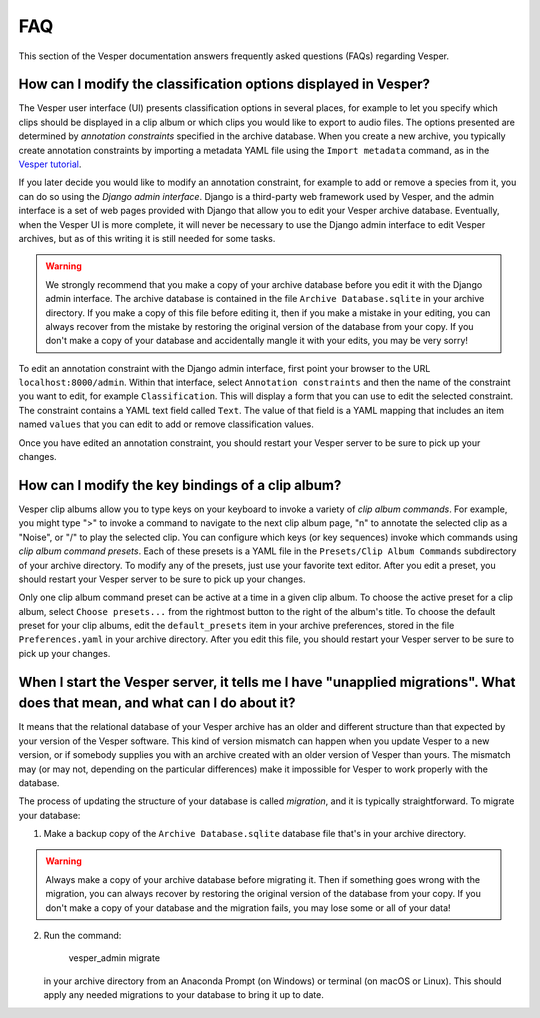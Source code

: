 ***
FAQ
***

This section of the Vesper documentation answers frequently asked questions
(FAQs) regarding Vesper.

How can I modify the classification options displayed in Vesper?
================================================================

The Vesper user interface (UI) presents classification options in several
places, for example to let you specify which clips should be displayed in
a clip album or which clips you would like to export to audio files. The
options presented are determined by *annotation constraints* specified in
the archive database. When you create a new archive, you typically create
annotation constraints by importing a metadata YAML file using the
``Import metadata`` command, as in the `Vesper tutorial <tutorial.html>`_.

If you later decide you would like to modify an annotation constraint,
for example to add or remove a species from it, you can do so using the
*Django admin interface*. Django is a third-party web framework used by
Vesper, and the admin interface is a set of web pages provided with
Django that allow you to edit your Vesper archive database. Eventually,
when the Vesper UI is more complete, it will never be necessary to use
the Django admin interface to edit Vesper archives, but as of this
writing it is still needed for some tasks.

.. WARNING::
   We strongly recommend that you make a copy of your archive database
   before you edit it with the Django admin interface. The archive
   database is contained in the file ``Archive Database.sqlite`` in your
   archive directory. If you make a copy of this file before editing it,
   then if you make a mistake in your editing, you can always recover
   from the mistake by restoring the original version of the database
   from your copy. If you don't make a copy of your database and
   accidentally mangle it with your edits, you may be very sorry!

To edit an annotation constraint with the Django admin interface, first
point your browser to the URL ``localhost:8000/admin``. Within that
interface, select ``Annotation constraints`` and then the name of the
constraint you want to edit, for example ``Classification``. This will
display a form that you can use to edit the selected constraint. The
constraint contains a YAML text field called ``Text``. The value of
that field is a YAML mapping that includes an item named ``values``
that you can edit to add or remove classification values.

Once you have edited an annotation constraint, you should restart your
Vesper server to be sure to pick up your changes.

How can I modify the key bindings of a clip album?
==================================================

Vesper clip albums allow you to type keys on your keyboard to invoke
a variety of *clip album commands*. For example, you might type ">"
to invoke a command to navigate to the next clip album page, "n" to
annotate the selected clip as a "Noise", or "/" to play the selected
clip. You can configure which keys (or key sequences) invoke which
commands using *clip album command presets*. Each of these presets is a
YAML file in the ``Presets/Clip Album Commands`` subdirectory of your
archive directory. To modify any of the presets, just use your favorite
text editor. After you edit a preset, you should restart your Vesper
server to be sure to pick up your changes.

Only one clip album command preset can be active at a time in a given
clip album. To choose the active preset for a clip album, select
``Choose presets...`` from the rightmost button to the right of the album's
title. To choose the default preset for your clip albums, edit the
``default_presets`` item in your archive preferences, stored in the file
``Preferences.yaml`` in your archive directory. After you edit this file,
you should restart your Vesper server to be sure to pick up your changes.

When I start the Vesper server, it tells me I have "unapplied migrations". What does that mean, and what can I do about it?
===========================================================================================================================

It means that the relational database of your Vesper archive has an older
and different structure than that expected by your version of the Vesper
software. This kind of version mismatch can happen when you update Vesper
to a new version, or if somebody supplies you with an archive created with
an older version of Vesper than yours. The mismatch may (or may not,
depending on the particular differences) make it impossible for Vesper to
work properly with the database.

The process of updating the structure of your database is called
*migration*, and it is typically straightforward. To migrate your
database:

1. Make a backup copy of the ``Archive Database.sqlite`` database file
   that's in your archive directory.
   
.. WARNING::
   Always make a copy of your archive database before migrating it.
   Then if something goes wrong with the migration, you can always
   recover by restoring the original version of the database from
   your copy. If you don't make a copy of your database and the
   migration fails, you may lose some or all of your data!
   
2. Run the command:

        vesper_admin migrate
        
   in your archive directory from an Anaconda Prompt (on Windows) or
   terminal (on macOS or Linux). This should apply any needed migrations
   to your database to bring it up to date.
   
